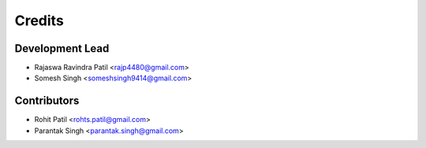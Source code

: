 =======
Credits
=======

Development Lead
----------------

* Rajaswa Ravindra Patil <rajp4480@gmail.com>
* Somesh Singh <someshsingh9414@gmail.com>

Contributors
------------

* Rohit Patil <rohts.patil@gmail.com>
* Parantak Singh <parantak.singh@gmail.com>

